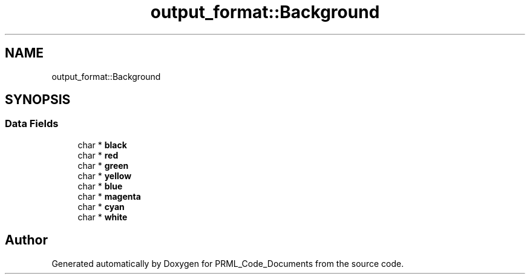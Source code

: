.TH "output_format::Background" 3Version 1.0.0" "PRML_Code_Documents" \" -*- nroff -*-
.ad l
.nh
.SH NAME
output_format::Background
.SH SYNOPSIS
.br
.PP
.SS "Data Fields"

.in +1c
.ti -1c
.RI "char * \fBblack\fP"
.br
.ti -1c
.RI "char * \fBred\fP"
.br
.ti -1c
.RI "char * \fBgreen\fP"
.br
.ti -1c
.RI "char * \fByellow\fP"
.br
.ti -1c
.RI "char * \fBblue\fP"
.br
.ti -1c
.RI "char * \fBmagenta\fP"
.br
.ti -1c
.RI "char * \fBcyan\fP"
.br
.ti -1c
.RI "char * \fBwhite\fP"
.br
.in -1c

.SH "Author"
.PP 
Generated automatically by Doxygen for PRML_Code_Documents from the source code\&.
